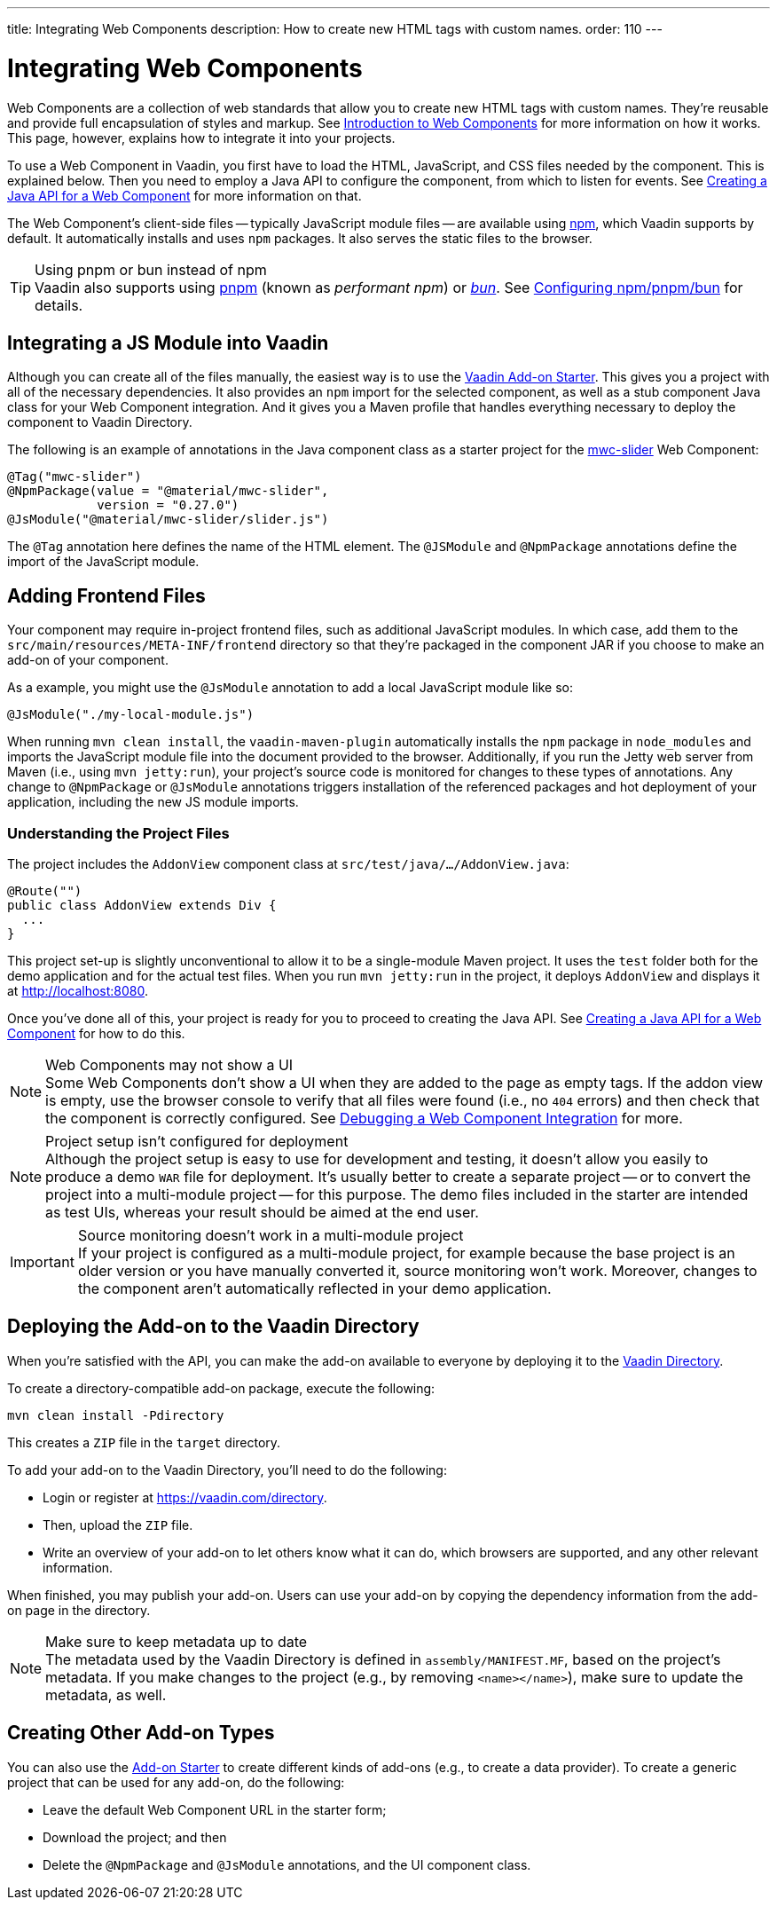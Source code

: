 ---
title: Integrating Web Components
description: How to create new HTML tags with custom names.
order: 110
---


= Integrating Web Components

Web Components are a collection of web standards that allow you to create new HTML tags with custom names. They're reusable and provide full encapsulation of styles and markup. See <<introduction-to-webcomponents#,Introduction to Web Components>> for more information on how it works. This page, however, explains how to integrate it into your projects.

To use a Web Component in Vaadin, you first have to load the HTML, JavaScript, and CSS files needed by the component. This is explained below. Then you need to employ a Java API to configure the component, from which to listen for events. See <<java-api-for-a-web-component#,Creating a Java API for a Web Component>> for more information on that.

The Web Component's client-side files -- typically JavaScript module files -- are available using https://www.npmjs.com/[npm], which Vaadin supports by default. It automatically installs and uses `npm` packages. It also serves the static files to the browser.

.Using pnpm or bun instead of npm
[TIP]
Vaadin also supports using https://www.npmjs.com/package/pnpm[pnpm] (known as _performant npm_) or https://bun.sh[_bun_]. See <<{articles}/configuration/development-mode/npm-pnpm-bun#,Configuring npm/pnpm/bun>> for details.


== Integrating a JS Module into Vaadin

Although you can create all of the files manually, the easiest way is to use the https://github.com/vaadin/addon-starter-flow[Vaadin Add-on Starter]. This gives you a project with all of the necessary dependencies. It also provides an `npm` import for the selected component, as well as a stub component Java class for your Web Component integration. And it gives you a Maven profile that handles everything necessary to deploy the component to Vaadin Directory.

The following is an example of annotations in the Java component class as a starter project for the https://github.com/material-components/material-web/tree/mwc/packages/slider[mwc-slider] Web Component:

[source,java]
----
@Tag("mwc-slider")
@NpmPackage(value = "@material/mwc-slider",
            version = "0.27.0")
@JsModule("@material/mwc-slider/slider.js")
----

The `@Tag` annotation here defines the name of the HTML element. The `@JSModule` and `@NpmPackage` annotations define the import of the JavaScript module.


== Adding Frontend Files

Your component may require in-project frontend files, such as additional JavaScript modules. In which case, add them to the `src/main/resources/META-INF/frontend` directory so that they're packaged in the component JAR if you choose to make an add-on of your component.

As a example, you might use the `@JsModule` annotation to add a local JavaScript module like so:
[source,java]
----
@JsModule("./my-local-module.js")
----

When running `mvn clean install`, the `vaadin-maven-plugin` automatically installs the `npm` package in `node_modules` and imports the JavaScript module file into the document provided to the browser. Additionally, if you run the Jetty web server from Maven (i.e., using `mvn jetty:run`), your project's source code is monitored for changes to these types of annotations. Any change to `@NpmPackage` or `@JsModule` annotations triggers installation of the referenced packages and hot deployment of your application, including the new JS module imports.

=== Understanding the Project Files

The project includes the [classname]`AddonView` component class at `src/test/java/…/AddonView.java`:

[source,java]
----
@Route("")
public class AddonView extends Div {
  ...
}
----

This project set-up is slightly unconventional to allow it to be a single-module Maven project. It uses the `test` folder both for the demo application and for the actual test files. When you run `mvn jetty:run` in the project, it deploys `AddonView` and displays it at http://localhost:8080.

Once you've done all of this, your project is ready for you to proceed to creating the Java API. See <<java-api-for-a-web-component#,Creating a Java API for a Web Component>> for how to do this.

.Web Components may not show a UI
[NOTE]
Some Web Components don't show a UI when they are added to the page as empty tags. If the addon view is empty, use the browser console to verify that all files were found (i.e., no `404` errors) and then check that the component is correctly configured. See <<debugging-a-web-component-integration#,Debugging a Web Component Integration>> for more.

.Project setup isn't configured for deployment
[NOTE]
Although the project setup is easy to use for development and testing, it doesn't allow you easily to produce a demo `WAR` file for deployment. It's usually better to create a separate project -- or to convert the project into a multi-module project -- for this purpose. The demo files included in the starter are intended as test UIs, whereas your result should be aimed at the end user.

.Source monitoring doesn't work in a multi-module project
[IMPORTANT]
If your project is configured as a multi-module project, for example because the base project is an older version or you have manually converted it, source monitoring won't work. Moreover, changes to the component aren't automatically reflected in your demo application.


== Deploying the Add-on to the Vaadin Directory

When you're satisfied with the API, you can make the add-on available to everyone by deploying it to the https://vaadin.com/directory[Vaadin Directory].

To create a directory-compatible add-on package, execute the following:

[source,terminal]
----
mvn clean install -Pdirectory
----

This creates a `ZIP` file in the `target` directory.

To add your add-on to the Vaadin Directory, you'll need to do the following:

- Login or register at https://vaadin.com/directory.
- Then, upload the `ZIP` file.
- Write an overview of your add-on to let others know what it can do, which browsers are supported, and any other relevant information.

When finished, you may publish your add-on. Users can use your add-on by copying the dependency information from the add-on page in the directory.

.Make sure to keep metadata up to date
[NOTE]
The metadata used by the Vaadin Directory is defined in `assembly/MANIFEST.MF`, based on the project's metadata. If you make changes to the project (e.g., by removing `<name></name>`), make sure to update the metadata, as well.


== Creating Other Add-on Types

You can also use the https://github.com/vaadin/addon-template/archive/v24.zip[Add-on Starter] to create different kinds of add-ons  (e.g., to create a data provider). To create a generic project that can be used for any add-on, do the following:

- Leave the default Web Component URL in the starter form;
- Download the project; and then
- Delete the `@NpmPackage` and `@JsModule` annotations, and the UI component class.

++++
<style>
[class^=PageHeader-module--descriptionContainer] {display: none;}
</style>
++++
